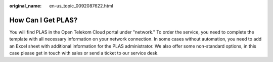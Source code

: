 :original_name: en-us_topic_0092087622.html

.. _en-us_topic_0092087622:

How Can I Get PLAS?
===================

You will find PLAS in the Open Telekom Cloud portal under "network." To order the service, you need to complete the template with all necessary information on your network connection. In some cases without automation, you need to add an Excel sheet with additional information for the PLAS administrator. We also offer some non-standard options, in this case please get in touch with sales or send a ticket to our service desk.
